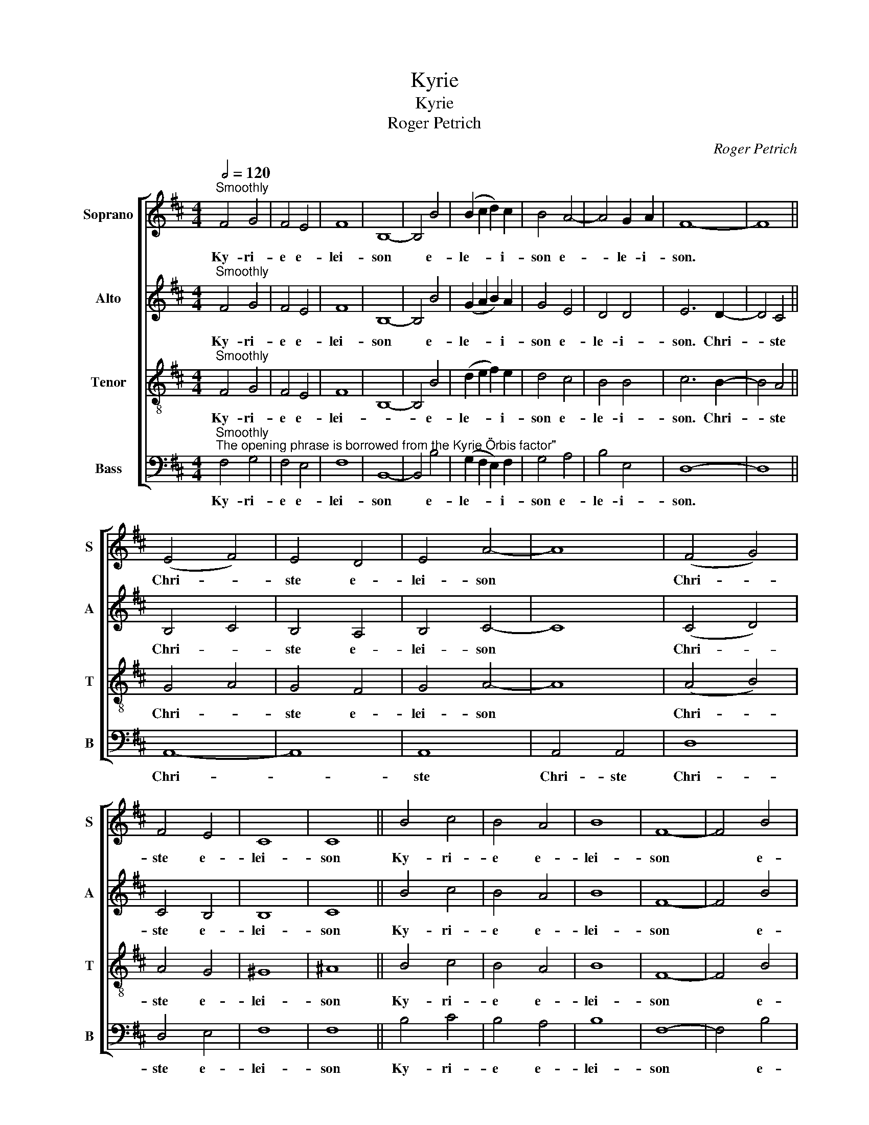 X:1
T:Kyrie
T:Kyrie
T:Roger Petrich
C:Roger Petrich
%%score [ 1 2 3 4 ]
L:1/8
Q:1/2=120
M:4/4
K:Bmin
V:1 treble nm="Soprano" snm="S"
V:2 treble nm="Alto" snm="A"
V:3 treble-8 nm="Tenor" snm="T"
V:4 bass nm="Bass" snm="B"
V:1
"^Smoothly" F4 G4 | F4 E4 | F8 | B,8- | B,4 B4 | (B2 c2 d2) c2 | B4 A4- | A4 G2 A2 | F8- | F8 || %10
w: Ky- ri-|e e-|lei-|son|* e-|le- * * i-|son e-|* le- i-|son.||
 (E4 F4) | E4 D4 | E4 A4- | A8 | (F4 G4) | F4 E4 | C8 | C8 || B4 c4 | B4 A4 | B8 | F8- | F4 B4 | %23
w: Chri- *|ste e-|lei- son||Chri- *|ste e-|lei-|son|Ky- ri-|e e-|lei-|son|* e-|
 (B2 c2 d2) c2 | B4 c4- | c4 A4- | A4 B4 | F8- | F8- | F8 |] %30
w: le- * * i-|son e-|* le-|* i-|son|||
V:2
"^Smoothly" F4 G4 | F4 E4 | F8 | B,8- | B,4 B4 | (G2 A2 B2) A2 | G4 E4 | D4 D4 | E6 D2- | D4 C4 || %10
w: Ky- ri-|e e-|lei-|son|* e-|le- * * i-|son e-|le- i-|son. Chri-|* ste|
 B,4 C4 | B,4 A,4 | B,4 C4- | C8 | (C4 D4) | C4 B,4 | B,8 | C8 || B4 c4 | B4 A4 | B8 | F8- | %22
w: Chri- *|ste e-|lei- son||Chri- *|ste e-|lei-|son|Ky- ri-|e e-|lei-|son|
 F4 B4 | (G2 A2 B2) A2 | G4 E4 | G4 E4 | ^D8 | =D6 C2- | C4 ^D4- | D8 |] %30
w: * e-|le- * * i-|son. e-|le- i-|son.|e- lei-|* son||
V:3
"^Smoothly" F4 G4 | F4 E4 | F8 | B,8- | B,4 B4 | (d2 e2 f2) e2 | d4 c4 | B4 B4 | c6 B2- | B4 A4 || %10
w: Ky- ri-|e e-|lei-||* e-|le- * * i-|son e-|le- i-|son. Chri-|* ste|
 G4 A4 | G4 F4 | G4 A4- | A8 | (A4 B4) | A4 G4 | ^G8 | ^A8 || B4 c4 | B4 A4 | B8 | F8- | F4 B4 | %23
w: Chri- *|ste e-|lei- son||Chri- *|ste e-|lei-|son|Ky- ri-|e e-|lei-|son|* e-|
 (d2 e2 f2) e2 | d4 c4 | d4 c4 | B8 | ^G6 G2- | G4 F4- | F8 |] %30
w: le- * * i-|son e-|le- i-|son.|e- lei-|* son||
V:4
"^Smoothly""^The opening phrase is borrowed from the Kyrie \"Orbis factor\"" F,4 G,4 | F,4 E,4 | %2
w: Ky- ri-|e e-|
 F,8 | B,,8- | B,,4 B,4 | (G,2 F,2 E,2) F,2 | G,4 A,4 | B,4 E,4 | D,8- | D,8 || A,,8- | A,,8 | %12
w: lei-|son|* e-|le- * * i-|son e-|le- i-|son.||Chri-||
 A,,8 | A,,4 A,,4 | D,8 | D,4 E,4 | F,8 | F,8 || B,4 C4 | B,4 A,4 | B,8 | F,8- | F,4 B,4 | %23
w: ste|Chri- ste|Chri-|ste e-|lei-|son|Ky- ri-|e e-|lei-|son|* e-|
 (G,2 F,2 E,2) F,2 | G,4 F,4 | E,4 G,4 | F,8 | E,6 B,,2- | B,,4 B,,4- | B,,8 |] %30
w: le- * * i-|son e-|le- i-|son.|e- lei-|* son||

